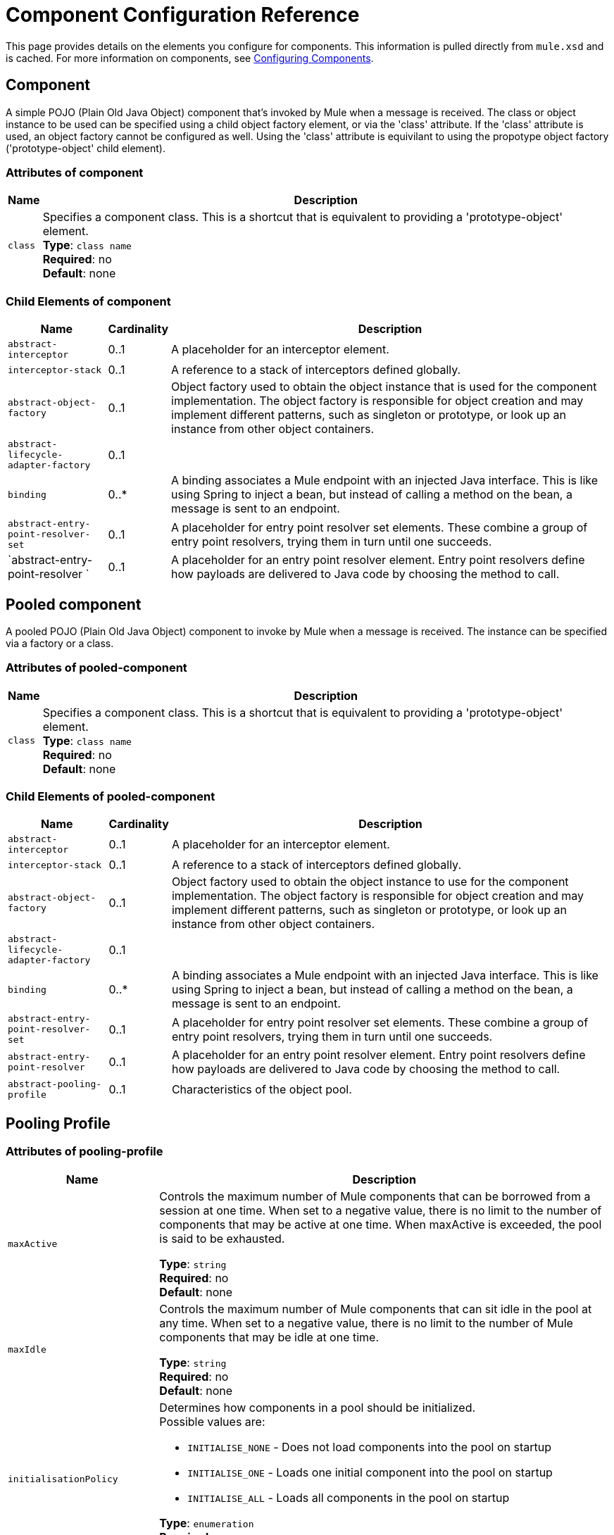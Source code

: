 = Component Configuration Reference
:keywords: anypoint, studio, esb, components

This page provides details on the elements you configure for components. This information is pulled directly from `mule.xsd` and is cached. For more information on components, see link:/mule-user-guide/v/3.7/configuring-components[Configuring Components].

== Component

A simple POJO (Plain Old Java Object) component that's invoked by Mule when a message is received. The class or object instance to be used can be specified using a child object factory element, or via the 'class' attribute. If the 'class' attribute is used, an object factory cannot be configured as well. Using the 'class' attribute is equivilant to using the propotype object factory ('prototype-object' child element).

=== Attributes of component

[%header%autowidth.spread]
|===
|Name |Description
|`class` |Specifies a component class. This is a shortcut that is equivalent to providing a 'prototype-object' element. +
*Type*: `class name` +
*Required*: no +
*Default*: none
|===

=== Child Elements of component

[%header%autowidth.spread]
|===
|Name |Cardinality |Description
|`abstract-interceptor` |0..1 |A placeholder for an interceptor element.
|`interceptor-stack` |0..1 |A reference to a stack of interceptors defined globally.
|`abstract-object-factory` |0..1 |Object factory used to obtain the object instance that is used for the component implementation. The object factory is responsible for object creation and may implement different patterns, such as singleton or prototype, or look up an instance from other object containers.
|`abstract-lifecycle-adapter-factory` |0..1 | 
|`binding` |0..* |A binding associates a Mule endpoint with an injected Java interface. This is like using Spring to inject a bean, but instead of calling a method on the bean, a message is sent to an endpoint.
|`abstract-entry-point-resolver-set` |0..1 |A placeholder for entry point resolver set elements. These combine a group of entry point resolvers, trying them in turn until one succeeds.
|`abstract-entry-point-resolver `|0..1 |A placeholder for an entry point resolver element. Entry point resolvers define how payloads are delivered to Java code by choosing the method to call.
|===

== Pooled component

A pooled POJO (Plain Old Java Object) component to invoke by Mule when a message is received. The instance can be specified via a factory or a class.

=== Attributes of pooled-component

[%header%autowidth.spread]
|===
|Name |Description
|`class` |Specifies a component class. This is a shortcut that is equivalent to providing a 'prototype-object' element. +
*Type*: `class name` +
*Required*: no +
*Default*: none
|===

=== Child Elements of pooled-component

[%header%autowidth.spread]
|===
|Name |Cardinality |Description
|`abstract-interceptor` |0..1 |A placeholder for an interceptor element.
|`interceptor-stack` |0..1 |A reference to a stack of interceptors defined globally.
|`abstract-object-factory` |0..1 |Object factory used to obtain the object instance to use for the component implementation. The object factory is responsible for object creation and may implement different patterns, such as singleton or prototype, or look up an instance from other object containers.
|`abstract-lifecycle-adapter-factory` |0..1 |
|`binding` |0..* |A binding associates a Mule endpoint with an injected Java interface. This is like using Spring to inject a bean, but instead of calling a method on the bean, a message is sent to an endpoint.
|`abstract-entry-point-resolver-set` |0..1 |A placeholder for entry point resolver set elements. These combine a group of entry point resolvers, trying them in turn until one succeeds.
|`abstract-entry-point-resolver` |0..1 |A placeholder for an entry point resolver element. Entry point resolvers define how payloads are delivered to Java code by choosing the method to call.
|`abstract-pooling-profile` |0..1 |Characteristics of the object pool.
|===

== Pooling Profile

=== Attributes of pooling-profile

[%header,cols="20a,80a"]
|===
|Name |Description
|`maxActive` |Controls the maximum number of Mule components that can be borrowed from a session at one time. When set to a negative value, there is no limit to the number of components that may be active at one time. When maxActive is exceeded, the pool is said to be exhausted.

*Type*: `string` +
*Required*: no +
*Default*: none
|`maxIdle` |Controls the maximum number of Mule components that can sit idle in the pool at any time. When set to a negative value, there is no limit to the number of Mule components that may be idle at one time.

*Type*: `string` +
*Required*: no +
*Default*: none
|`initialisationPolicy` |Determines how components in a pool should be initialized. +
Possible values are:

* `INITIALISE_NONE` - Does not load components into the pool on startup
* `INITIALISE_ONE` - Loads one initial component into the pool on startup
* `INITIALISE_ALL` - Loads all components in the pool on startup

*Type*: `enumeration` +
*Required*: no +
*Default*: `INITIALISE_ONE`
|`exhaustedAction` |Specifies the behavior of the Mule component pool when the pool is exhausted. +
Possible values are:

* `WHEN_EXHAUSTED_FAIL` - Throws a NoSuchElementException
* `WHEN_EXHAUSTED_WAIT` - Blocks by invoking Object.wait(long) until a new or idle object is available
* `WHEN_EXHAUSTED_GROW` - Creates a new Mule instance and return it, essentially making maxActive meaningless. If a positive maxWait value is supplied, it blocks for at most that many milliseconds, after which a `NoSuchElementException` is thrown. If `maxThreadWait` is a negative value, it blocks indefinitely.

*Type*: `enumeration` +
*Required*: no +
*Default*: `WHEN_EXHAUSTED_GROW`
|`maxWait` |Specifies the number of milliseconds to wait for a pooled component to become available when the pool is exhausted and the exhaustedAction is set to `WHEN_EXHAUSTED_WAIT`.

*Type*: `string` +
*Required*: no +
*Default*: none
|`evictionCheckIntervalMillis` |Specifies the number of milliseconds between runs of the object evictor. When non-positive, no object evictor is executed.

*Type*: `string` +
*Required*: no +
*Default*: none
|`minEvictionMillis` |Determines the minimum amount of time an object may sit idle in the pool before it is eligible for eviction. When non-positive, no objects are evicted from the pool due to idle time alone.

*Type*: `string` +
*Required*: no +
*Default*: none
|===

No child elements of `pooling-profile`.

== Echo Component

Logs the message and returns the payload as the result.

No attributes of `echo-component`.

=== Child Elements of echo-component

[%header%autowidth.spread]
|===
|Name |Cardinality |Description
|`abstract-interceptor` |0..1 |A placeholder for an interceptor element.
|`interceptor-stack` |0..1 |A reference to a stack of interceptors defined globally.
|===

== Log Component

Logs the message content (or content length if it is a large message).

No attributes of `log-component`.

=== Child Elements of log-component

[%header%autowidth.spread]
|===
|Name |Cardinality |Description
|`abstract-interceptor` |0..1 |A placeholder for an interceptor element.
|`interceptor-stack` |0..1 |A reference to a stack of interceptors defined globally.
|===

== Null Component

Throws an exception if it receives a message.

No attributes of `null-component`.

=== Child Elements of null-component

[%header,cols="3*",width=80%]
|===
|Name |Cardinality |Description
|`abstract-interceptor` |0..1 |A placeholder for an interceptor element.
|`interceptor-stack` |0..1 |A reference to a stack of interceptors defined globally.
|===

== Spring Object

=== Attributes of spring-object

[%header%autowidth.spread]
|===
|Name |Description
|`bean` |Name of Spring bean to look up. +
*Type*: `name (no spaces)` +
*Required*: no +
*Default*: none
|===

=== Child Elements of spring-object

[%header%autowidth.spread]
|===
|Name |Cardinality |Description
|`property` |0..* |Sets a Mule property. This is a name/value pair that can be set on components, services, etc., and which provide a generic way of configuring the system. Typically, you shouldn't need to use a generic property like this, since almost all functionality is exposed via dedicated elements. However, it can be useful in configuring obscure or overlooked options and in configuring transports from the generic endpoint elements.
|`properties` |0..1 |A map of Mule properties.
|===

== Singleton Object

=== Attributes of singleton-object

[%header%autowidth.spread]
|===
|Name |Description
|`class` |Class name +
*Type*: `class name` +
*Required*: no +
*Default*: none
|===

=== Child Elements of singleton-object

[%header%autowidth.spread]
|===
|Name |Cardinality |Description
|`property` |0..* |Sets a Mule property. This is a name/value pair that can be set on components, services, etc., and which provide a generic way of configuring the system. Typically, you shouldn't need to use a generic property like this, since almost all functionality is exposed via dedicated elements. However, it can be useful in configuring obscure or overlooked options and in configuring transports from the generic endpoint elements.
|`properties` |0..1 |A map of Mule properties.
|===

== Prototype Object

=== Attributes of prototype-object

[%header%autowidth.spread]
|===
|Name |Description
|`class` |Class name +
*Type*: `class name` +
*Required*: no +
*Default*: none
|===

=== Child Elements of prototype-object

[%header%autowidth.spread]
|===
|Name |Cardinality |Description
|`property` |0..* |Sets a Mule property. This is a name/value pair that can be set on components, services, etc., and which provide a generic way of configuring the system. Typically, you shouldn't need to use a generic property like this, since almost all functionality is exposed via dedicated elements. However, it can be useful in configuring obscure or overlooked options and in configuring transports from the generic endpoint elements.
|`properties` |0..1 |A map of Mule properties.
|===

== Custom Lifecycle Adapter Factory

=== Attributes of custom-lifecycle-adapter-factory

[%header%autowidth.spread]
|===
|Name |Description
|`class` |An implementation of the `LifecycleAdapter` interface. +
*Type*: `class name` +
*Required*: yes +
*Default*: none
|===

=== Child Elements of custom-lifecycle-adapter-factory

[%header%autowidth.spread]
|===
|Name |Cardinality |Description
|`spring:property` |0..* |Spring-style property element for custom configuration.
|===

== Binding

A binding associates a Mule endpoint with an injected Java interface. This is like using Spring to inject a bean, but instead of calling a method on the bean, a message is sent to an endpoint.

=== Attributes of Binding

[%header%autowidth.spread]
|===
|Name |Description
|`interface` |The interface to be injected. A proxy is created that implements this interface by calling out to the endpoint. +
*Type*: `class name` +
*Required*: yes +
*Default*: none
|`method` |The method on the interface that should be used. This can be omitted if the interface has a single method. +
*Type*: none +
*Required*: no +
*Default*: none
|===

=== Child Elements of Binding

[%header%autowidth.spread]
|===
|Name |Cardinality |Description
|`abstract-outbound-endpoint` |1..* |A placeholder for outbound endpoint elements. Outbound endpoints dispatch messages to the underlying transport.
|===

== Interceptors

See link:/mule-user-guide/v/3.7/using-interceptors[Using Interceptors].

== Entry Point Resolvers

See link:/mule-user-guide/v/3.7/entry-point-resolver-configuration-reference[Entry Point Resolver Configuration Reference].
